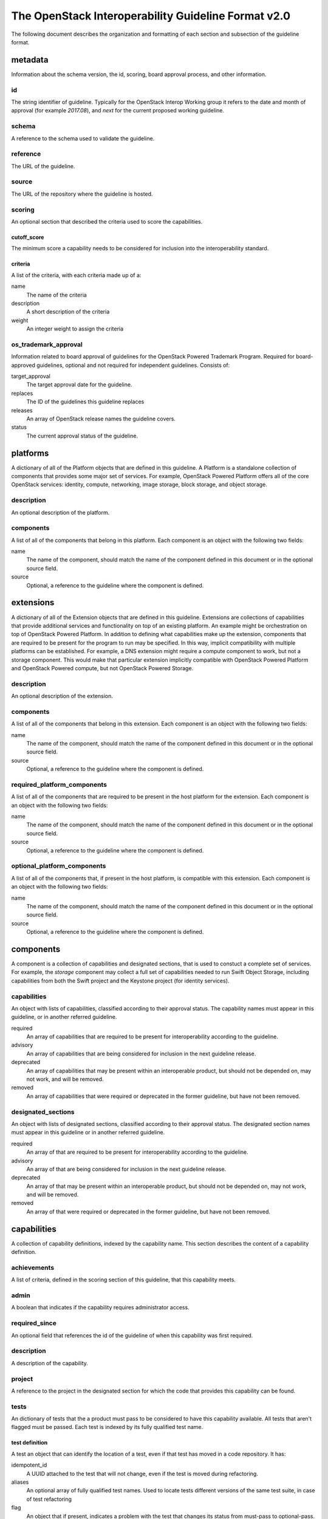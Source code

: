 ====================================================
The OpenStack Interoperability Guideline Format v2.0
====================================================

The following document describes the organization and formatting of each
section and subsection of the guideline format.


metadata
--------
Information about the schema version, the id, scoring, board approval
process, and other information.

id
~~
The string identifier of guideline. Typically for the OpenStack Interop
Working group it refers to the date and month of approval (for example
`2017.08`), and `next` for the current proposed working guideline.

schema
~~~~~~
A reference to the schema used to validate the guideline.

reference
~~~~~~~~~
The URL of the guideline.

source
~~~~~~
The URL of the repository where the guideline is hosted.

scoring
~~~~~~~
An optional section that described the criteria used to score the
capabilities.

cutoff_score
````````````
The minimum score a capability needs to be considered for inclusion into
the interoperability standard.

criteria
````````
A list of the criteria, with each criteria made up of a:

name
  The name of the criteria

description
  A short description of the criteria

weight
  An integer weight to assign the criteria

os_trademark_approval
~~~~~~~~~~~~~~~~~~~~~
Information related to board approval of guidelines for the OpenStack
Powered Trademark Program. Required for board-approved guidelines,
optional and not required for independent guidelines. Consists of:

target_approval
  The target approval date for the guideline.

replaces
  The ID of the guidelines this guideline replaces

releases
  An array of OpenStack release names the guideline covers.

status
  The current approval status of the guideline.

platforms
---------
A dictionary of all of the Platform objects that are defined in this
guideline.  A Platform is a standalone collection of components that
provides some major set of services. For example, OpenStack Powered
Platform offers all of the core OpenStack services: identity, compute,
networking, image storage, block storage, and object storage.

description
~~~~~~~~~~~
An optional description of the platform.

components
~~~~~~~~~~
A list of all of the components that belong in this platform. Each
component is an object with the following two fields:

name
  The name of the component, should match the name of the component
  defined in this document or in the optional source field.

source
  Optional, a reference to the guideline where the component is
  defined.

extensions
----------
A dictionary of all of the Extension objects that are defined in this
guideline. Extensions are collections of capabilities that provide
additional services and functionality on top of an existing platform.
An example might be orchestration on top of OpenStack Powered
Platform. In addition to defining what capabilities make up the
extension, components that are required to be present for the program
to run may be specified. In this way, implicit compatibility with
multiple platforms can be established. For example, a DNS extension
might require a compute component to work, but not a storage
component. This would make that particular extension implicitly
compatible with OpenStack Powered Platform and OpenStack Powered
compute, but not OpenStack Powered Storage.

description
~~~~~~~~~~~
An optional description of the extension.

components
~~~~~~~~~~
A list of all of the components that belong in this extension. Each
component is an object with the following two fields:

name
  The name of the component, should match the name of the component
  defined in this document or in the optional source field.

source
  Optional, a reference to the guideline where the component is
  defined.

required_platform_components
~~~~~~~~~~~~~~~~~~~~~~~~~~~~
A list of all of the components that are required to be present in the
host platform for the extension. Each component is an object with the
following two fields:

name
  The name of the component, should match the name of the component
  defined in this document or in the optional source field.

source
  Optional, a reference to the guideline where the component is
  defined.

optional_platform_components
~~~~~~~~~~~~~~~~~~~~~~~~~~~~
A list of all of the components that, if present in the host platform,
is compatible with this extension. Each component is an object with the
following two fields:

name
  The name of the component, should match the name of the component
  defined in this document or in the optional source field.

source
  Optional, a reference to the guideline where the component is
  defined.

components
----------
A component is a collection of capabilities and designated sections,
that is used to constuct a complete set of services. For
example, the `storage` component may collect a full set of capabilities
needed to run Swift Object Storage, including capabilities from both
the Swift project and the Keystone project (for identity services).

capabilities
~~~~~~~~~~~~
An object with lists of capabilities, classified according to their
approval status. The capability names must appear in this guideline,
or in another referred guideline.

required
  An array of capabilities that are required to be present for
  interoperability according to the guideline.

advisory
  An array of capabilities that are being considered for inclusion in
  the next guideline release.

deprecated
  An array of capabilities that may be present within an interoperable
  product, but should not be depended on, may not work, and will be
  removed.

removed
  An array of capabilities that were required or deprecated in the
  former guideline, but have not been removed.

designated_sections
~~~~~~~~~~~~~~~~~~~
An object with lists of designated sections, classified according to
their approval status. The designated section names must appear in
this guideline or in another referred guideline.

required
  An array of  that are required to be present for
  interoperability according to the guideline.

advisory
  An array of  that are being considered for inclusion in
  the next guideline release.

deprecated
  An array of  that may be present within an interoperable
  product, but should not be depended on, may not work, and will be
  removed.

removed
  An array of  that were required or deprecated in the
  former guideline, but have not been removed.

capabilities
------------
A collection of capability definitions, indexed by the capability name.
This section describes the content of a capability definition.

achievements
~~~~~~~~~~~~
A list of criteria, defined in the scoring section of this guideline,
that this capability meets.

admin
~~~~~
A boolean that indicates if the capability requires administrator
access.

required_since
~~~~~~~~~~~~~~
An optional field that references the id of the guideline of when this
capability was first required.

description
~~~~~~~~~~~
A description of the capability.

project
~~~~~~~
A reference to the project in the designated section for which the code
that provides this capability can be found.

tests
~~~~~
An dictionary of tests that the a product must pass to be considered to
have this capability available. All tests that aren't flagged must
be passed. Each test is indexed by its fully qualified test name.

test definition
```````````````
A test an object that can identify the location of a test, even if that
test has moved in a code repository. It has:

idempotent_id
  A UUID attached to the test that will not change, even if the test is
  moved during refactoring.

aliases
  An optional array of fully qualified test names. Used to locate tests
  different versions of the same test suite, in case of test
  refactoring

flag
  An object that if present, indicates a problem with the test that
  changes its status from must-pass to optional-pass.

flag
^^^^
A flag has the following fields:

date
  When the flag was added to the test.

reason
  A reason for why the test was flagged.

action
  What action will be taken to resolve the flag, including but not
  limited to fixing the test in the upstream test suite, or removing
  it from the capability in a future guideline.


designated_sections
-------------------
A dictionary of designated sections, indexed by project name, that
describe what code must be present for a product to be considered
an OpenStack project. Within the project object, there is further
indexing broken down by the section status, which is one of the
following values:

required
  The code is required to be in the product.

advisory
  The code is scheduled to be required in the next release.

deprecated
  The code will not be required in a future release.

removed
  The code was previously required, is no longer required

informational
  The code is not required, with commentary on why.

Each section status object has the following fields, and also
a collection if sections indexed by name.

guidance
  Information on what the code does.

comment
  Optional additional commentary on the project code.

section
~~~~~~~
A section has the following fields:

description
  A description of the code section.

designated
  A boolean, true if the code must be present. A section is generally
  not made designated if there is a choice of upstream or third party
  providers for that capability.

comment
  Optional additional commentary on the section.

test_repositories
-----------------
A dictionary of test repositories that provide the tests for the
capabilities, indexed by name. A test repository object has the
following fields:

repository
  The URL of the repository where the tests are located.

reference
  A reference to the release name, branch, or sha that the guideline
  was developed against.

description
  An optional description of the repository.
